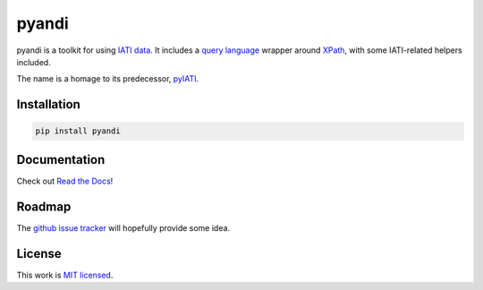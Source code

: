 pyandi
======

.. image:: https://img.shields.io/pypi/v/pyandi.svg
    :target: https://pypi.org/project/pyandi/

.. image:: https://img.shields.io/pypi/l/pyandi.svg
    :target: https://pypi.org/project/pyandi/

.. image:: https://travis-ci.org/andylolz/pyandi.svg?branch=master
    :target: https://travis-ci.org/andylolz/pyandi

.. image:: https://coveralls.io/repos/github/andylolz/pyandi/badge.svg?branch=master
    :target: https://coveralls.io/github/andylolz/pyandi?branch=master

pyandi is a toolkit for using `IATI data <https://iatistandard.org/>`__. It includes a `query
language <https://erikbern.com/2018/08/30/i-dont-want-to-learn-your-garbage-query-language.html>`__
wrapper around `XPath <https://en.wikipedia.org/wiki/XPath>`__, with
some IATI-related helpers included.

The name is a homage to its predecessor,
`pyIATI <https://github.com/IATI/pyIATI>`__.

Installation
------------

.. code:: shell

    pip install pyandi

Documentation
-------------

Check out `Read the Docs <https://pyandi.readthedocs.io>`__!

Roadmap
-------

The `github issue
tracker <https://github.com/andylolz/pyandi/issues>`__ will hopefully provide
some idea.

License
-------

This work is `MIT licensed <https://github.com/andylolz/pyandi/blob/master/LICENSE.md>`__.
